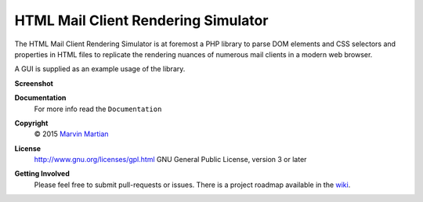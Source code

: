 HTML Mail Client Rendering Simulator
====================================

The HTML Mail Client Rendering Simulator is at foremost a PHP library to parse 
DOM elements and CSS selectors and properties in HTML files to replicate the 
rendering nuances of numerous mail clients in a modern web browser.

A GUI is supplied as an example usage of the library.

**Screenshot**
    .. image:: Documentation/Images/gui-screenshot-small.png

**Documentation**
    For more info read the ``Documentation`` 

**Copyright**
    © 2015 `Marvin Martian <https://github.com/marvin-martian>`_

**License**
    http://www.gnu.org/licenses/gpl.html GNU General Public License, version 3 
    or later

**Getting Involved**
   Please feel free to submit pull-requests or issues. There is a project roadmap 
   available in the `wiki <https://github.com/marvin-martian/HTMLMailClientRenderingSimulator/wiki/Roadmap>`_.
